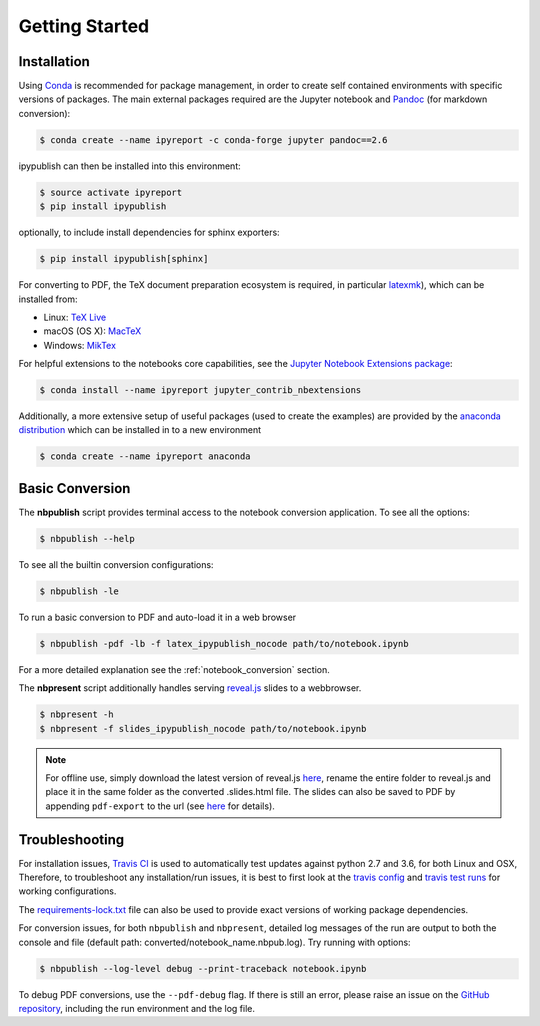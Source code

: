 Getting Started
===============

Installation
------------

Using `Conda <https://conda.io/docs/>`__ is recommended for package
management, in order to create self contained environments with specific
versions of packages. The main external packages required are the
Jupyter notebook and `Pandoc <http://pandoc.org>`__ (for markdown conversion):

.. code-block:: console

   $ conda create --name ipyreport -c conda-forge jupyter pandoc==2.6

ipypublish can then be installed into this environment:

.. code-block:: console

   $ source activate ipyreport
   $ pip install ipypublish

optionally, to include install dependencies for sphinx exporters:

.. code-block:: console

   $ pip install ipypublish[sphinx]

For converting to PDF, the TeX document preparation ecosystem is
required, in particular
`latexmk <http://mg.readthedocs.io/latexmk.html>`__), which can be
installed from:

-  Linux: `TeX Live <http://tug.org/texlive/>`__
-  macOS (OS X): `MacTeX <http://tug.org/mactex/>`__
-  Windows: `MikTex <http://www.miktex.org/>`__

For helpful extensions to the notebooks core capabilities, see the
`Jupyter Notebook Extensions
package <http://jupyter-contrib-nbextensions.readthedocs.io/en/latest/>`__:

.. code-block:: console

   $ conda install --name ipyreport jupyter_contrib_nbextensions

Additionally, a more extensive setup of useful packages (used to create
the examples) are provided by the
`anaconda distribution <https://docs.anaconda.com/anaconda/packages/pkg-docs/>`__
which can be installed in to a new environment

.. code-block:: console

   $ conda create --name ipyreport anaconda

Basic Conversion
----------------

The **nbpublish** script provides terminal access to the notebook conversion
application. To see all the options:


.. code-block:: console

   $ nbpublish --help

To see all the builtin conversion configurations:

.. code-block:: console

   $ nbpublish -le

To run a basic conversion to PDF and auto-load it in a web browser

.. code-block:: console

   $ nbpublish -pdf -lb -f latex_ipypublish_nocode path/to/notebook.ipynb

For a more detailed explanation see the :ref:`notebook_conversion` section.

The **nbpresent** script additionally handles serving
`reveal.js <http://lab.hakim.se/reveal-js/#/>`__ slides to a webbrowser.

.. code-block:: console

   $ nbpresent -h
   $ nbpresent -f slides_ipypublish_nocode path/to/notebook.ipynb

.. note::

    For offline use, simply download the latest version of
    reveal.js `here <https://github.com/hakimel/reveal.js/releases>`__,
    rename the entire folder to reveal.js and place it in the same folder as
    the converted .slides.html file. The slides can also be saved to PDF by
    appending ``pdf-export`` to the url (see
    `here <https://github.com/hakimel/reveal.js#pdf-export>`__ for details).

Troubleshooting
---------------

For installation issues, `Travis
CI <https://en.wikipedia.org/wiki/Travis_CI>`__ is used to automatically
test updates against python 2.7 and 3.6, for both Linux and OSX,
Therefore, to troubleshoot any installation/run issues, it is best to
first look at the `travis
config <https://github.com/chrisjsewell/ipypublish/blob/master/.travis.yml>`__
and `travis test runs <https://travis-ci.org/chrisjsewell/ipypublish>`__
for working configurations.

The `requirements-lock.txt <https://github.com/chrisjsewell/ipypublish/blob/master/requirements-lock.txt>`_
file can also be used to provide exact versions of
working package dependencies.

For conversion issues, for both ``nbpublish`` and ``nbpresent``,
detailed log messages of the run are output to both the console and file
(default path: converted/notebook_name.nbpub.log).
Try running with options:

.. code-block:: console

    $ nbpublish --log-level debug --print-traceback notebook.ipynb

To debug PDF conversions, use the ``--pdf-debug`` flag. If there is
still an error, please raise an issue on the `GitHub
repository <https://github.com/chrisjsewell/ipypublish/issues>`__,
including the run environment and the log file.
